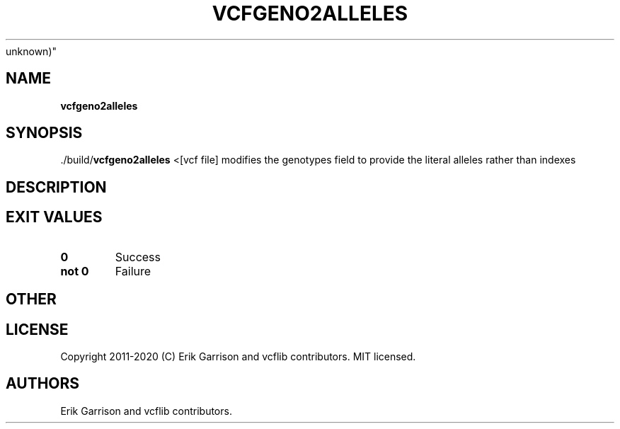 .\" Automatically generated by Pandoc 2.7.3
.\"
.TH "VCFGENO2ALLELES" "1" "" "vcfgeno2alleles (vcflib)" "vcfgeno2alleles (VCF
unknown)"
.hy
.SH NAME
.PP
\f[B]vcfgeno2alleles\f[R]
.SH SYNOPSIS
.PP
\&./build/\f[B]vcfgeno2alleles\f[R] <[vcf file] modifies the genotypes
field to provide the literal alleles rather than indexes
.SH DESCRIPTION
.SH EXIT VALUES
.TP
.B \f[B]0\f[R]
Success
.TP
.B \f[B]not 0\f[R]
Failure
.SH OTHER
.SH LICENSE
.PP
Copyright 2011-2020 (C) Erik Garrison and vcflib contributors.
MIT licensed.
.SH AUTHORS
Erik Garrison and vcflib contributors.
